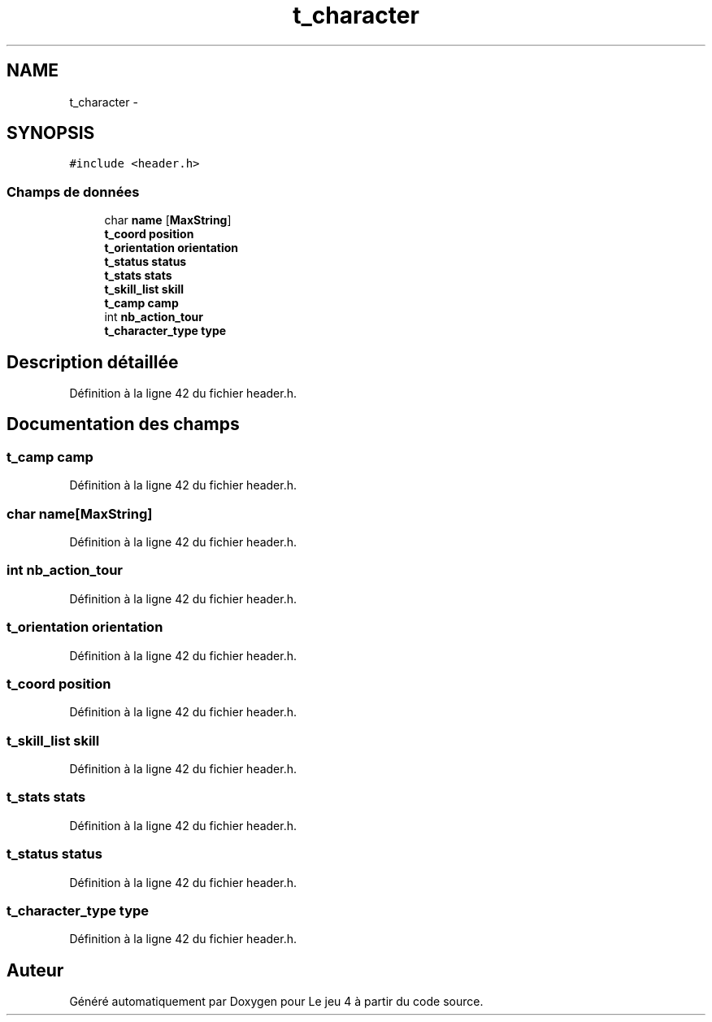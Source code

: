 .TH "t_character" 3 "Mardi Janvier 6 2015" "Version v1.1 Ncurses" "Le jeu 4" \" -*- nroff -*-
.ad l
.nh
.SH NAME
t_character \- 
.SH SYNOPSIS
.br
.PP
.PP
\fC#include <header\&.h>\fP
.SS "Champs de données"

.in +1c
.ti -1c
.RI "char \fBname\fP [\fBMaxString\fP]"
.br
.ti -1c
.RI "\fBt_coord\fP \fBposition\fP"
.br
.ti -1c
.RI "\fBt_orientation\fP \fBorientation\fP"
.br
.ti -1c
.RI "\fBt_status\fP \fBstatus\fP"
.br
.ti -1c
.RI "\fBt_stats\fP \fBstats\fP"
.br
.ti -1c
.RI "\fBt_skill_list\fP \fBskill\fP"
.br
.ti -1c
.RI "\fBt_camp\fP \fBcamp\fP"
.br
.ti -1c
.RI "int \fBnb_action_tour\fP"
.br
.ti -1c
.RI "\fBt_character_type\fP \fBtype\fP"
.br
.in -1c
.SH "Description détaillée"
.PP 
Définition à la ligne 42 du fichier header\&.h\&.
.SH "Documentation des champs"
.PP 
.SS "\fBt_camp\fP camp"

.PP
Définition à la ligne 42 du fichier header\&.h\&.
.SS "char name[\fBMaxString\fP]"

.PP
Définition à la ligne 42 du fichier header\&.h\&.
.SS "int nb_action_tour"

.PP
Définition à la ligne 42 du fichier header\&.h\&.
.SS "\fBt_orientation\fP orientation"

.PP
Définition à la ligne 42 du fichier header\&.h\&.
.SS "\fBt_coord\fP position"

.PP
Définition à la ligne 42 du fichier header\&.h\&.
.SS "\fBt_skill_list\fP skill"

.PP
Définition à la ligne 42 du fichier header\&.h\&.
.SS "\fBt_stats\fP stats"

.PP
Définition à la ligne 42 du fichier header\&.h\&.
.SS "\fBt_status\fP status"

.PP
Définition à la ligne 42 du fichier header\&.h\&.
.SS "\fBt_character_type\fP type"

.PP
Définition à la ligne 42 du fichier header\&.h\&.

.SH "Auteur"
.PP 
Généré automatiquement par Doxygen pour Le jeu 4 à partir du code source\&.
